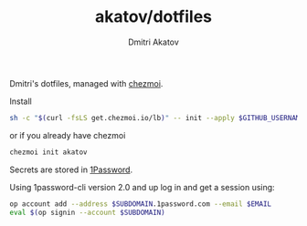 #+TITLE: akatov/dotfiles
#+AUTHOR: Dmitri Akatov

Dmitri's dotfiles, managed with [[https://github.com/twpayne/chezmoi][chezmoi]].

Install

#+BEGIN_SRC bash
sh -c "$(curl -fsLS get.chezmoi.io/lb)" -- init --apply $GITHUB_USERNAME
#+END_SRC

or if you already have chezmoi

#+BEGIN_SRC bash
chezmoi init akatov
#+END_SRC

Secrets are stored in [[https://1password.com/][1Password]].

Using 1password-cli version 2.0 and up log in and get a session using:

#+BEGIN_SRC sh
op account add --address $SUBDOMAIN.1password.com --email $EMAIL
eval $(op signin --account $SUBDOMAIN)
#+END_SRC
